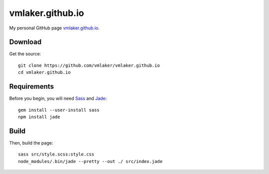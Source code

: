 vmlaker.github.io
=================

My personal GitHub page `vmlaker.github.io <http://vmlaker.github.io>`_.

Download
--------

Get the source:
::

   git clone https://github.com/vmlaker/vmlaker.github.io
   cd vmlaker.github.io

Requirements
------------

Before you begin, you will need
`Sass <http://sass-lang.com>`_ and
`Jade <http://jade-lang.com>`_:
::
 
   gem install --user-install sass
   npm install jade

Build
-----

Then, build the page:
::

   sass src/style.scss:style.css 
   node_modules/.bin/jade --pretty --out ./ src/index.jade
